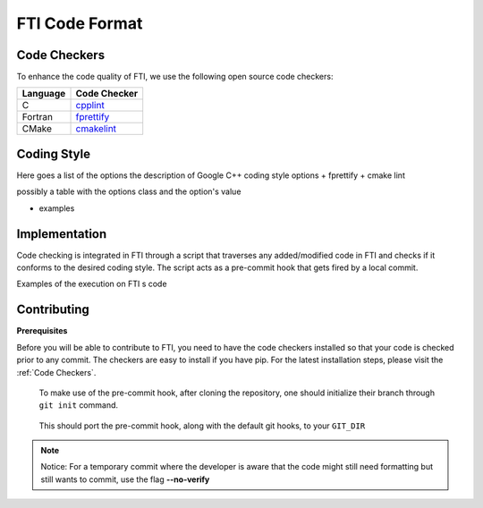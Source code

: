.. Fault Tolerance Library documentation Code Formatting file
.. _codeformatting:

FTI Code Format
======================

Code Checkers
----------------------

To enhance the code quality of FTI, we use the following open source code checkers:

.. list-table::
   :header-rows: 1

   * - Language
     - Code Checker
   * - C
     - cpplint_
   * - Fortran
     - fprettify_
   * - CMake
     - cmakelint_

.. _cpplint: https://github.com/cpplint/cpplint
.. _fprettify: https://github.com/pseewald/fprettify
.. _cmakelint: https://github.com/cheshirekow/cmake_format


Coding Style
-----------------------

Here goes a list of the options
the description of Google C++ coding style options
+ fprettify
+ cmake lint

possibly a table with the options class and the option's value

+ examples


Implementation
----------------------

Code checking is integrated in FTI through a script that traverses any added/modified code in FTI and checks if it conforms to the desired coding style. The script acts as a pre-commit hook that gets fired by a local commit. 

Examples of the execution on FTI s code

.. image:: _static/pre-commit-fails.png
   :width: 600

Contributing
----------------------

**Prerequisites**

Before you will be able to contribute to FTI, you need to have the code checkers installed so that your code is checked prior to any commit.
The checkers are easy to install if you have pip. For the latest installation steps, please visit the :ref:`Code Checkers`. 

..

	To make use of the pre-commit hook, after cloning the repository, one should initialize their branch through ``git init`` command.

..

	This should port the pre-commit hook, along with the default git hooks, to your ``GIT_DIR``



.. note::
	Notice: For a temporary commit where the developer is aware that the code might still need formatting but still wants to commit, use the flag **--no-verify**
